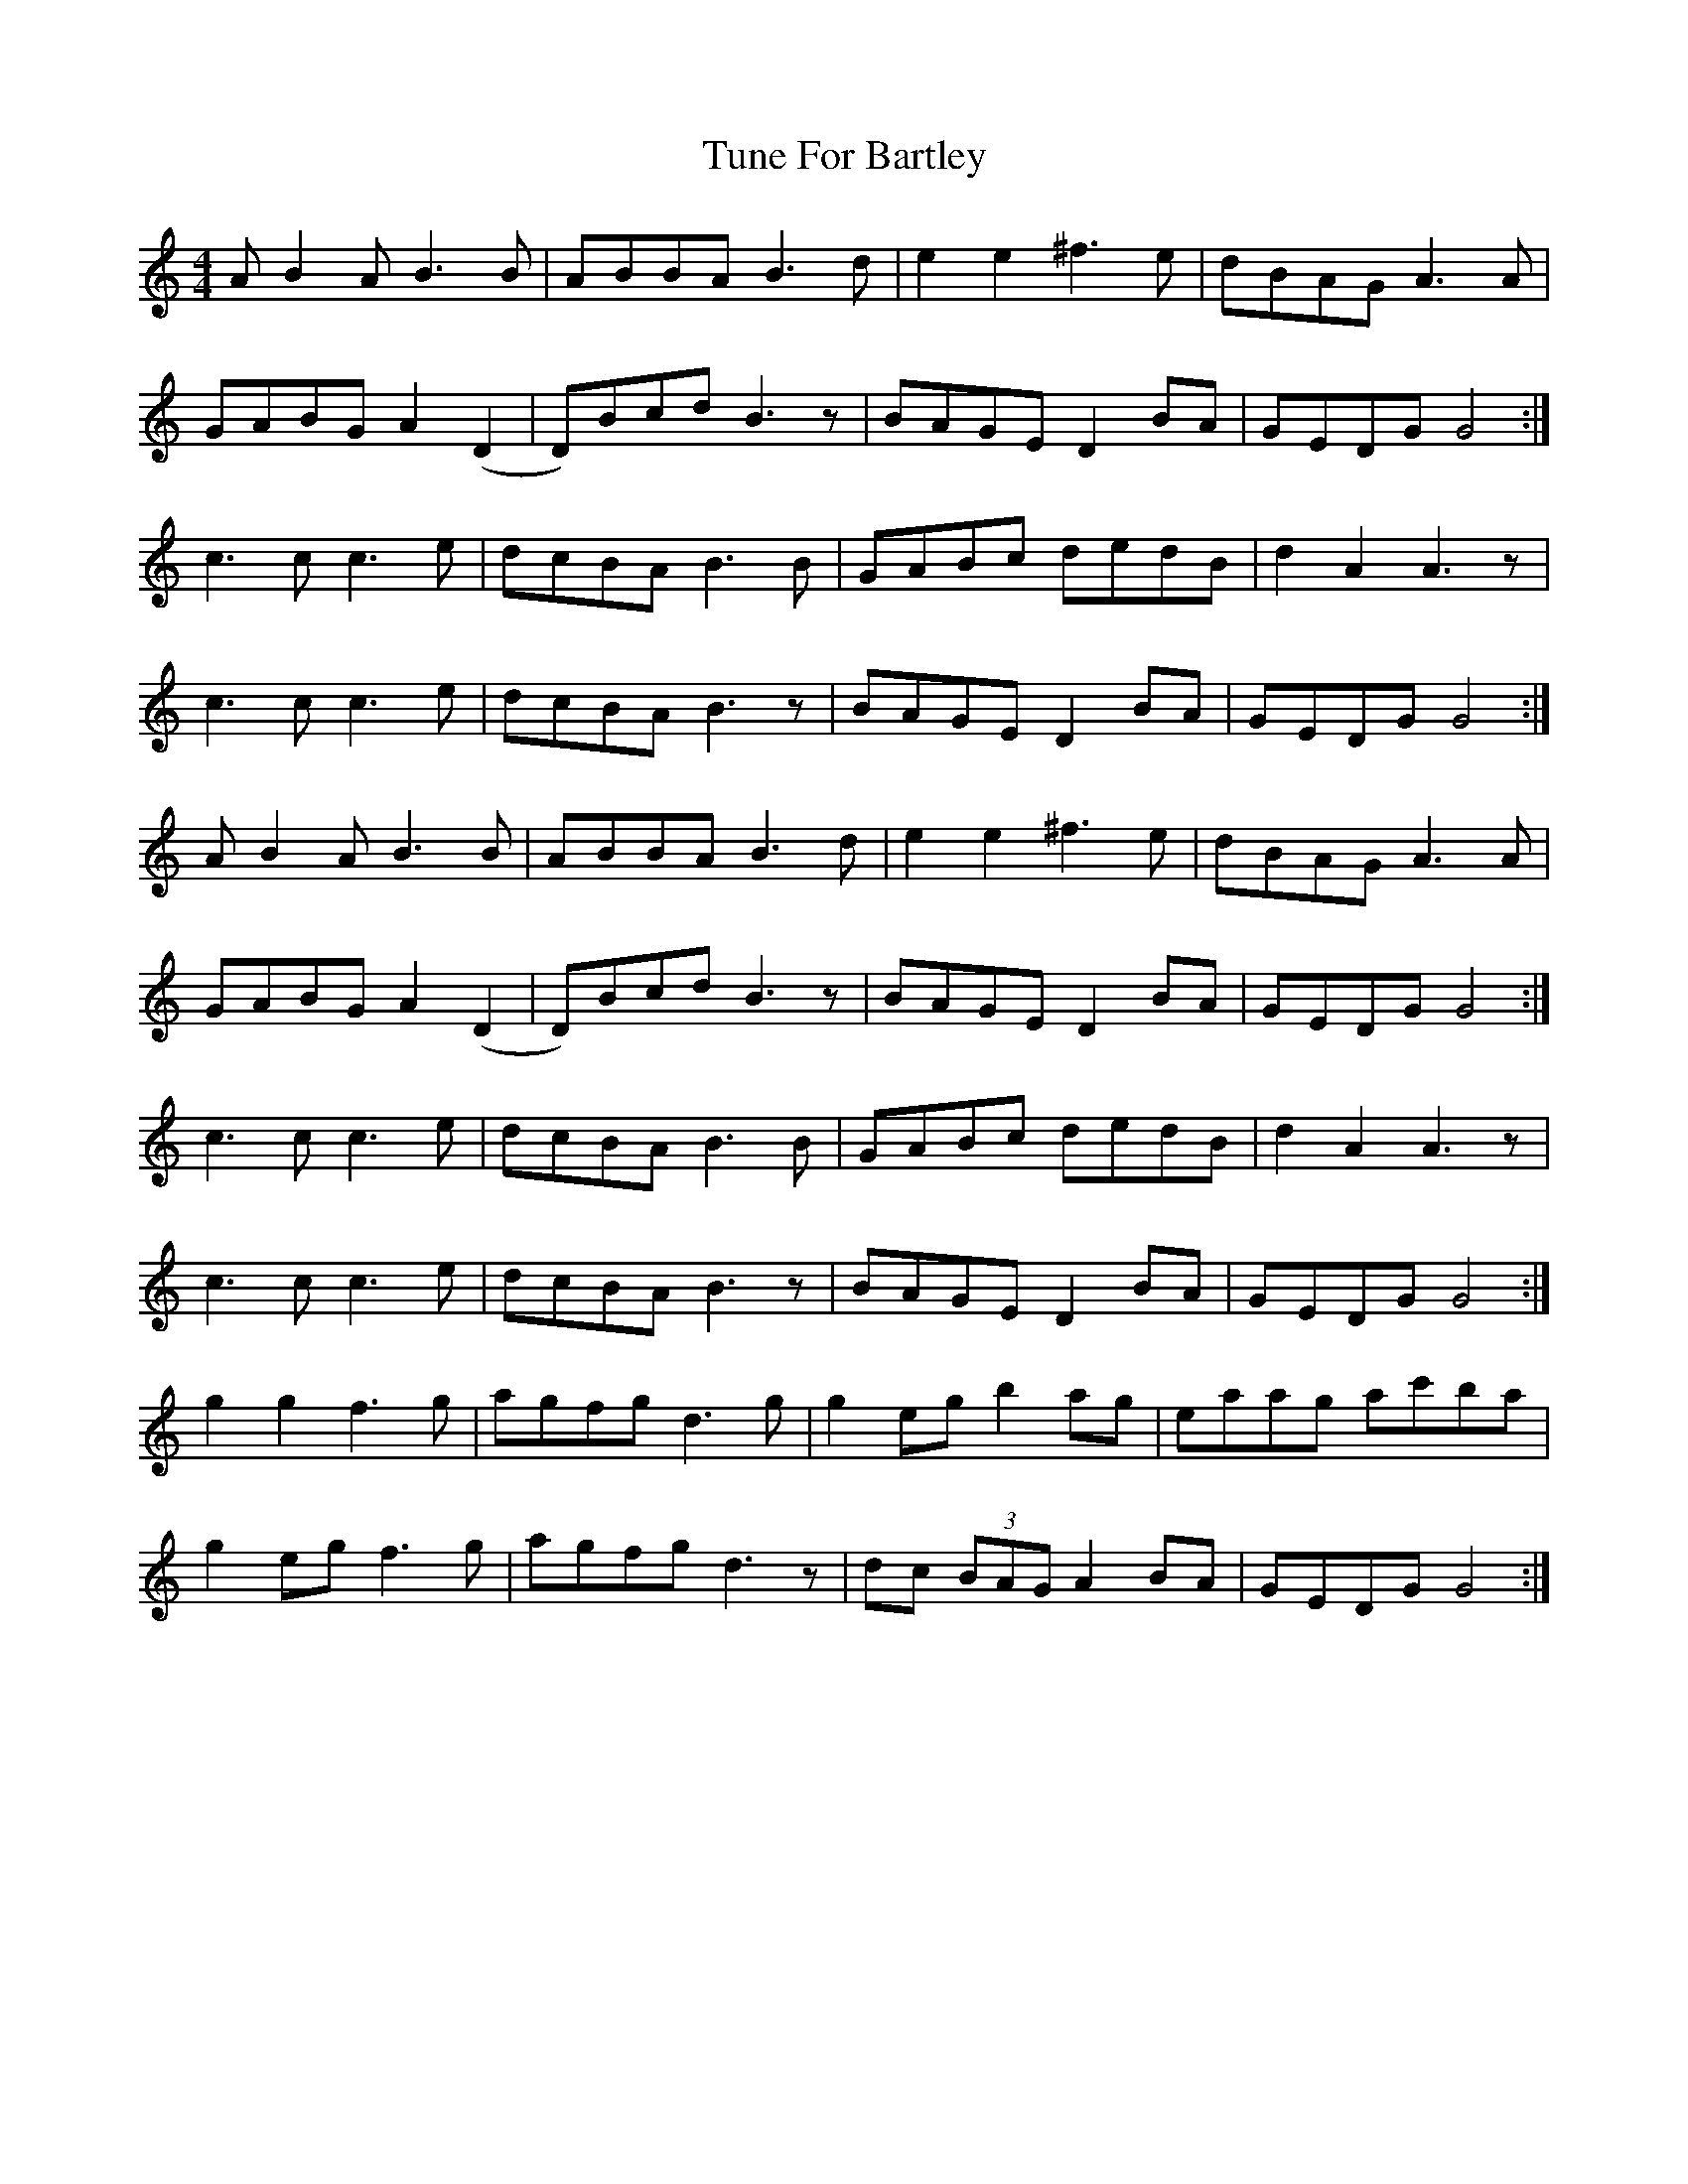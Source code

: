X: 41299
T: Tune For Bartley
R: hornpipe
M: 4/4
K: Gmixolydian
AB2AB3B|ABBAB3d|e2e2^f3e|dBAGA3A|
GABGA2(D2|D)BcdB3z|BAGED2BA|GEDGG4:|
c3cc3e|dcBA B3B|GABc dedB|d2A2A3z|
c3cc3e|dcBA B3z|BAGED2BA|GEDGG4:|
AB2AB3B|ABBAB3d|e2e2^f3e|dBAGA3A|
GABGA2(D2|D)BcdB3z|BAGED2BA|GEDGG4:|
c3cc3e|dcBA B3B|GABc dedB|d2A2A3z|
c3cc3e|dcBA B3z|BAGED2BA|GEDGG4:|
g2g2f3g|agfg d3g|g2egb2ag|eaag ac'ba|
g2egf3g|agfg d3z|dc (3BAGA2BA|GEDGG4:|

